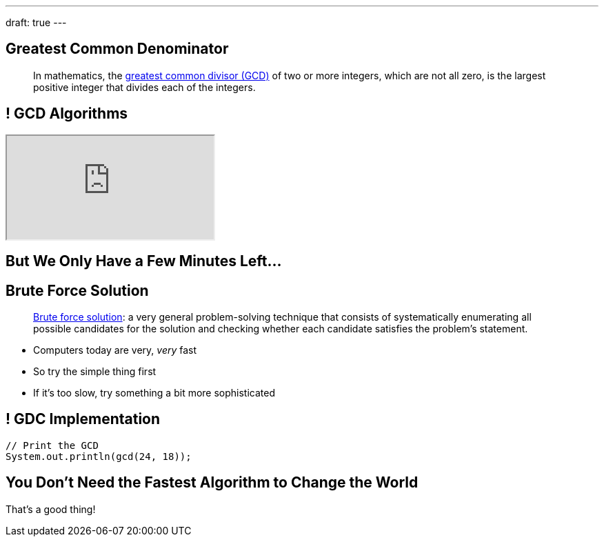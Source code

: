 ---
draft: true
---

[[BzRRFIMstyqbRXhqEywqvIoQJUgYebbD]]
== Greatest Common Denominator

[quote]
//
____
//
In mathematics, the
//
https://en.wikipedia.org/wiki/Greatest_common_divisor[greatest common divisor
(GCD)]
//
of two or more integers, which are not all zero, is the largest positive integer
that divides each of the integers.
//
____

[[pjDljAIzRjELOcfeobkDQFRinIBUMrhD]]
== ! GCD Algorithms

++++
<div class="embed-responsive embed-responsive-4by3">
  <iframe class="full embed-responsive-item" src="https://en.wikipedia.org/wiki/Greatest_common_divisor#Calculation"></iframe>
</div>
++++

[[tDXMsVMWQaICoZpNjRwvYQvYvpkBVCKA]]
[.oneword]
== But We Only Have a Few Minutes Left...

[[JssrqejyvIyvwsXyrCkspJKxdKDMQLRk]]
== Brute Force Solution

[quote]
____
https://en.wikipedia.org/wiki/Brute-force_search[Brute force solution]:
//
a very general problem-solving technique that consists of systematically
enumerating all possible candidates for the solution and checking whether each
candidate satisfies the problem's statement.
____

[.s]
//
* Computers today are very, _very_ fast
//
* So try the simple thing first
//
* If it's too slow, try something a bit more sophisticated

[[qMuYttxuubacRODFMWhjihipuaPhWYqH]]
== ! GDC Implementation

[.janini.small]
....
// Print the GCD
System.out.println(gcd(24, 18));
....

[[SAkZunVquojxGluWfhHFkLljmuDEmoNB]]
[.oneword]
== You Don't Need the Fastest Algorithm to Change the World

That's a good thing!

